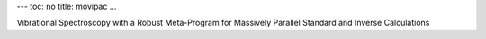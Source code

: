 ---
toc: no
title: movipac
...

Vibrational Spectroscopy with a Robust Meta-Program for Massively Parallel Standard and Inverse Calculations


.. vim:ft=rst
